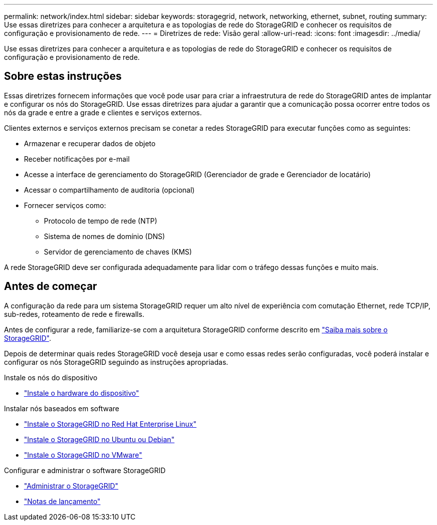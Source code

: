 ---
permalink: network/index.html 
sidebar: sidebar 
keywords: storagegrid, network, networking, ethernet, subnet, routing 
summary: Use essas diretrizes para conhecer a arquitetura e as topologias de rede do StorageGRID e conhecer os requisitos de configuração e provisionamento de rede. 
---
= Diretrizes de rede: Visão geral
:allow-uri-read: 
:icons: font
:imagesdir: ../media/


[role="lead"]
Use essas diretrizes para conhecer a arquitetura e as topologias de rede do StorageGRID e conhecer os requisitos de configuração e provisionamento de rede.



== Sobre estas instruções

Essas diretrizes fornecem informações que você pode usar para criar a infraestrutura de rede do StorageGRID antes de implantar e configurar os nós do StorageGRID. Use essas diretrizes para ajudar a garantir que a comunicação possa ocorrer entre todos os nós da grade e entre a grade e clientes e serviços externos.

Clientes externos e serviços externos precisam se conetar a redes StorageGRID para executar funções como as seguintes:

* Armazenar e recuperar dados de objeto
* Receber notificações por e-mail
* Acesse a interface de gerenciamento do StorageGRID (Gerenciador de grade e Gerenciador de locatário)
* Acessar o compartilhamento de auditoria (opcional)
* Fornecer serviços como:
+
** Protocolo de tempo de rede (NTP)
** Sistema de nomes de domínio (DNS)
** Servidor de gerenciamento de chaves (KMS)




A rede StorageGRID deve ser configurada adequadamente para lidar com o tráfego dessas funções e muito mais.



== Antes de começar

A configuração da rede para um sistema StorageGRID requer um alto nível de experiência com comutação Ethernet, rede TCP/IP, sub-redes, roteamento de rede e firewalls.

Antes de configurar a rede, familiarize-se com a arquitetura StorageGRID conforme descrito em link:../primer/index.html["Saiba mais sobre o StorageGRID"].

Depois de determinar quais redes StorageGRID você deseja usar e como essas redes serão configuradas, você poderá instalar e configurar os nós StorageGRID seguindo as instruções apropriadas.

.Instale os nós do dispositivo
* https://docs.netapp.com/us-en/storagegrid-appliances/installconfig/index.html["Instale o hardware do dispositivo"^]


.Instalar nós baseados em software
* link:../rhel/index.html["Instale o StorageGRID no Red Hat Enterprise Linux"]
* link:../ubuntu/index.html["Instale o StorageGRID no Ubuntu ou Debian"]
* link:../vmware/index.html["Instale o StorageGRID no VMware"]


.Configurar e administrar o software StorageGRID
* link:../admin/index.html["Administrar o StorageGRID"]
* link:../release-notes/index.html["Notas de lançamento"]

